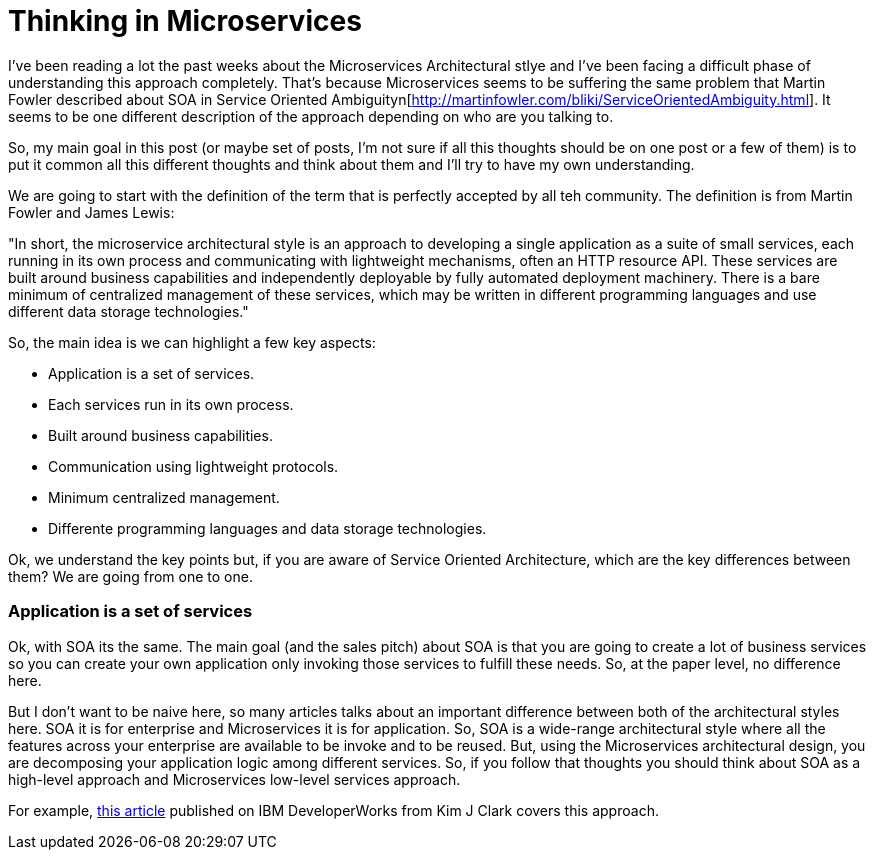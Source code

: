 # Thinking in Microservices

:hp-tags: Microservices, Architecture

I've been reading a lot the past weeks about the Microservices Architectural stlye and I've been facing a difficult phase of understanding this approach completely. That's because Microservices seems to be suffering the same problem that Martin Fowler described about SOA in Service Oriented Ambiguityn[http://martinfowler.com/bliki/ServiceOrientedAmbiguity.html]. It seems to be one different description of the approach depending on who are you talking to. 

So, my main goal in this post (or maybe set of posts, I'm not sure if all this thoughts should be on one post or a few of them) is to put it common all this different thoughts and think about them and I'll try to have my own understanding. 

We are going to start with the definition of the term that is perfectly accepted by all teh community. The definition is from Martin Fowler and James Lewis:

"In short, the microservice architectural style is an approach to developing a single application as a suite of small services, each running in its own process and communicating with lightweight mechanisms, often an HTTP resource API. These services are built around business capabilities and independently deployable by fully automated deployment machinery. There is a bare minimum of centralized management of these services, which may be written in different programming languages and use different data storage technologies."

So, the main idea is we can highlight a few key aspects:

- Application is a set of services.
- Each services run in its own process.
- Built around business capabilities.
- Communication using lightweight protocols.
- Minimum centralized management.
- Differente programming languages and data storage technologies.



Ok, we understand the key points but, if you are aware of Service Oriented Architecture, which are the key differences between them? We are going from one to one.

### Application is a set of services

Ok, with SOA its the same. The main goal (and the sales pitch) about SOA is that you are going to create a lot of business services so you can create your own application only invoking those services to fulfill these needs. So, at the paper level, no difference here.

But I don't want to be naive here, so many articles talks about an important difference between both of the architectural styles here. SOA it is for enterprise and Microservices it is for application. So, SOA is a wide-range architectural style where all the features across your enterprise are available to be invoke and to be reused. But, using the Microservices architectural design, you are decomposing your application logic among different services. So, if you follow that thoughts you should think about SOA as a high-level approach and Microservices low-level services approach.

For example, link:http://www.ibm.com/developerworks/websphere/library/techarticles/1601_clark-trs/1601_clark.html[this article] published on IBM DeveloperWorks from Kim J Clark  covers this approach.